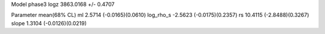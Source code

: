 Model phase3
logz            3863.0168 +/- 0.4707

Parameter            mean(68% CL)
ml                   2.5714 (-0.0165)(0.0610)
log_rho_s            -2.5623 (-0.0175)(0.2357)
rs                   10.4115 (-2.8488)(0.3267)
slope                1.3104 (-0.0126)(0.0219)
